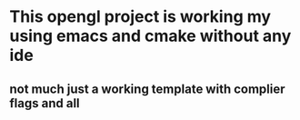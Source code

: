 * This opengl project is working my using emacs and cmake without any ide
** not much just a working template with complier flags and all
